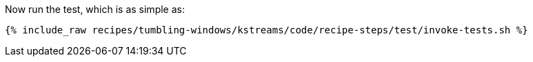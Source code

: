 Now run the test, which is as simple as:

+++++
<pre class="snippet"><code class="shell">{% include_raw recipes/tumbling-windows/kstreams/code/recipe-steps/test/invoke-tests.sh %}</code></pre>
+++++